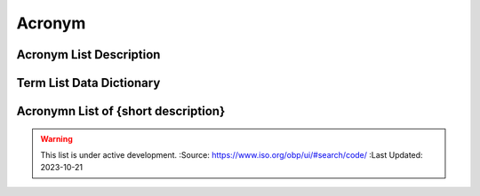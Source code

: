 .. meta::
   :title: Title for the group of acronyms that will be addressed
   :description: Reference Resource | Terms | Provides terms related to {group of terms}
   :keywords: terms, term, reference, reference resource, {add additional keywords for this group of terms}

Acronym
==============

Acronym List Description
~~~~~~~~~

+------------------------+------------------------------------------------------------------------------------------+
| *Standard*             | {if this is based on a standard list it here e.g. NIST, ISO 19115, OGC 02314, W3C DCAT}  |
+------------------------+------------------------------------------------------------------------------------------+
| *TITLE*                | {Title of this acronym list}                                                                             |
+------------------------+------------------------------------------------------------------------------------------+
| *DESCRIPTION*          | The purpose of this list is to provide a list of Acronyms {provide additional text}      |
|                        | The purpose of this list is to provide a list of Acronyms {provide additional text}      |
+------------------------+------------------------------------------------------------------------------------------+

Term List Data Dictionary
~~~~~~~~~



Acronymn List of {short description}
~~~~~~~~~


.. csv-table:: Frequntly used abbreviated terms for {name}
   :file: {filenameinthefolder}.csv
   :widths: 10, 10, 10, 10, 10, 10
   :header-rows: 1


.. seealso::

   :doc:`/references/isostandards`.


.. warning::
    
    This list is under active development.  
    :Source: https://www.iso.org/obp/ui/#search/code/ 
    :Last Updated: 2023-10-21

